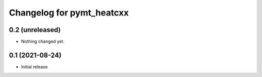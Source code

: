 Changelog for pymt_heatcxx
==========================

0.2 (unreleased)
----------------

- Nothing changed yet.


0.1 (2021-08-24)
----------------

- Initial release
